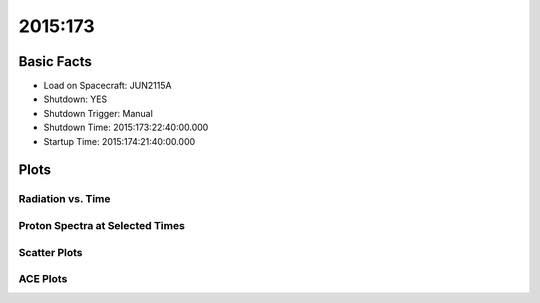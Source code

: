 .. _2015-173:

2015:173
--------------

Basic Facts
===========

* Load on Spacecraft: JUN2115A  
* Shutdown: YES  
* Shutdown Trigger: Manual  
* Shutdown Time: 2015:173:22:40:00.000  
* Startup Time: 2015:174:21:40:00.000  

Plots
=====

Radiation vs. Time
++++++++++++++++++

.. image:: rad_vs_time.png

Proton Spectra at Selected Times
++++++++++++++++++++++++++++++++

.. image:: proton_spectra.png

Scatter Plots
+++++++++++++

.. image:: scatter_plots.png

ACE Plots
+++++++++

.. image:: ace_vs_time.png


